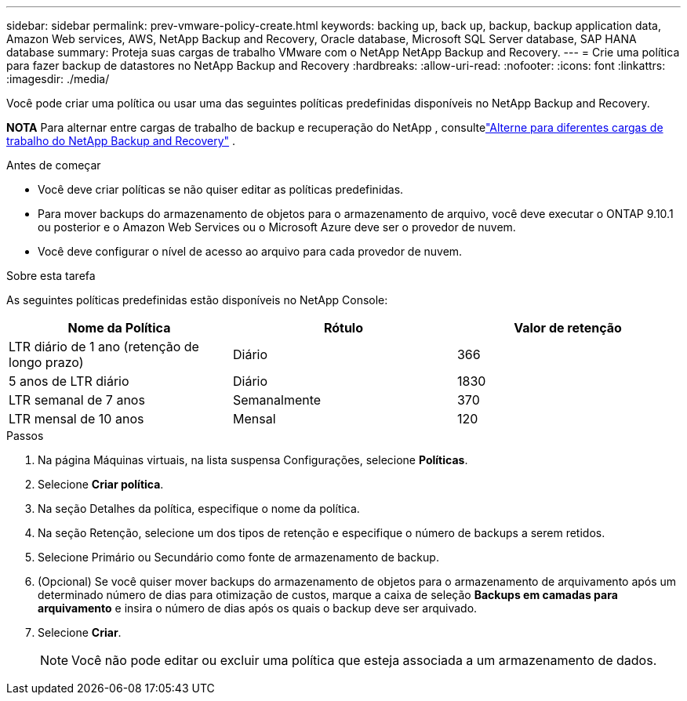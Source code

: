 ---
sidebar: sidebar 
permalink: prev-vmware-policy-create.html 
keywords: backing up, back up, backup, backup application data, Amazon Web services, AWS, NetApp Backup and Recovery, Oracle database, Microsoft SQL Server database, SAP HANA database 
summary: Proteja suas cargas de trabalho VMware com o NetApp NetApp Backup and Recovery. 
---
= Crie uma política para fazer backup de datastores no NetApp Backup and Recovery
:hardbreaks:
:allow-uri-read: 
:nofooter: 
:icons: font
:linkattrs: 
:imagesdir: ./media/


[role="lead"]
Você pode criar uma política ou usar uma das seguintes políticas predefinidas disponíveis no NetApp Backup and Recovery.

[]
====
*NOTA* Para alternar entre cargas de trabalho de backup e recuperação do NetApp , consultelink:br-start-switch-ui.html["Alterne para diferentes cargas de trabalho do NetApp Backup and Recovery"] .

====
.Antes de começar
* Você deve criar políticas se não quiser editar as políticas predefinidas.
* Para mover backups do armazenamento de objetos para o armazenamento de arquivo, você deve executar o ONTAP 9.10.1 ou posterior e o Amazon Web Services ou o Microsoft Azure deve ser o provedor de nuvem.
* Você deve configurar o nível de acesso ao arquivo para cada provedor de nuvem.


.Sobre esta tarefa
As seguintes políticas predefinidas estão disponíveis no NetApp Console:

|===
| Nome da Política | Rótulo | Valor de retenção 


 a| 
LTR diário de 1 ano (retenção de longo prazo)
 a| 
Diário
 a| 
366



 a| 
5 anos de LTR diário
 a| 
Diário
 a| 
1830



 a| 
LTR semanal de 7 anos
 a| 
Semanalmente
 a| 
370



 a| 
LTR mensal de 10 anos
 a| 
Mensal
 a| 
120

|===
.Passos
. Na página Máquinas virtuais, na lista suspensa Configurações, selecione *Políticas*.
. Selecione *Criar política*.
. Na seção Detalhes da política, especifique o nome da política.
. Na seção Retenção, selecione um dos tipos de retenção e especifique o número de backups a serem retidos.
. Selecione Primário ou Secundário como fonte de armazenamento de backup.
. (Opcional) Se você quiser mover backups do armazenamento de objetos para o armazenamento de arquivamento após um determinado número de dias para otimização de custos, marque a caixa de seleção *Backups em camadas para arquivamento* e insira o número de dias após os quais o backup deve ser arquivado.
. Selecione *Criar*.
+

NOTE: Você não pode editar ou excluir uma política que esteja associada a um armazenamento de dados.


